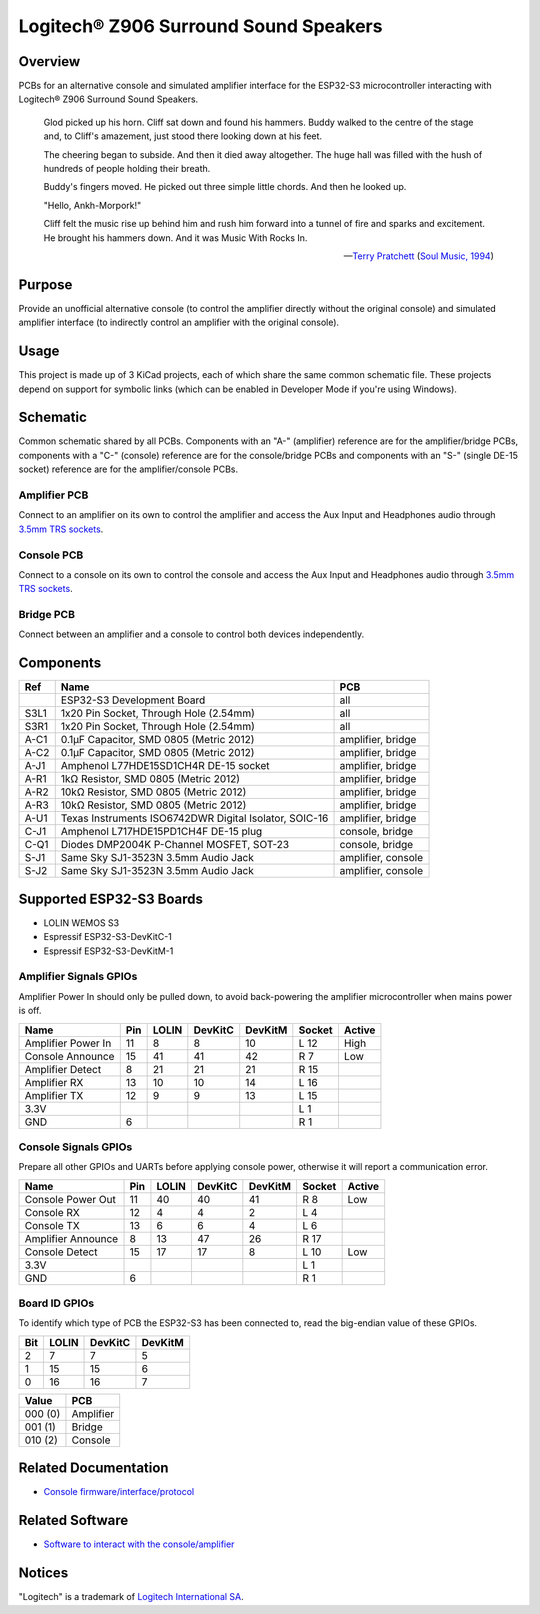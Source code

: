Logitech® Z906 Surround Sound Speakers
======================================

Overview
--------

PCBs for an alternative console and simulated amplifier interface for the
ESP32-S3 microcontroller interacting with Logitech® Z906 Surround Sound
Speakers.

    Glod picked up his horn. Cliff sat down and found his hammers. Buddy walked
    to the centre of the stage and, to Cliff's amazement, just stood there
    looking down at his feet.

    The cheering began to subside. And then it died away altogether. The huge
    hall was filled with the hush of hundreds of people holding their breath.

    Buddy's fingers moved. He picked out three simple little chords. And then he
    looked up.

    "Hello, Ankh-Morpork!"

    Cliff felt the music rise up behind him and rush him forward into a tunnel
    of fire and sparks and excitement. He brought his hammers down. And it was
    Music With Rocks In.

    -- `Terry Pratchett <https://en.wikipedia.org/wiki/Terry_Pratchett>`_
    (`Soul Music, 1994 <https://en.wikipedia.org/wiki/Soul_Music_(novel)>`_)

Purpose
-------

Provide an unofficial alternative console (to control the amplifier directly
without the original console) and simulated amplifier interface (to indirectly
control an amplifier with the original console).

Usage
-----

This project is made up of 3 KiCad projects, each of which share the same common
schematic file. These projects depend on support for symbolic links (which
can be enabled in Developer Mode if you're using Windows).

Schematic
---------

Common schematic shared by all PCBs. Components with an "A-" (amplifier)
reference are for the amplifier/bridge PCBs, components with a "C-" (console)
reference are for the console/bridge PCBs and components with an "S-" (single
DE-15 socket) reference are for the amplifier/console PCBs.

.. image:: render/ggroohauga-shared-sch.svg
   :alt: Common schematic

Amplifier PCB
~~~~~~~~~~~~~

Connect to an amplifier on its own to control the amplifier and access the Aux
Input and Headphones audio through `3.5mm TRS sockets <https://en.wikipedia.org/wiki/Phone_connector_(audio)>`_.

.. image:: render/ggroohauga-amplifier-pcb.svg
   :alt: Front and back of amplifier PCB

.. image:: render/ggroohauga-amplifier-sch.svg
   :alt: Amplifier-specific schematic

Console PCB
~~~~~~~~~~~

Connect to a console on its own to control the console and access the Aux Input
and Headphones audio through `3.5mm TRS sockets <https://en.wikipedia.org/wiki/Phone_connector_(audio)>`_.

.. image:: render/ggroohauga-console-pcb.svg
   :alt: Front and back of console PCB

.. image:: render/ggroohauga-console-sch.svg
   :alt: Console-specific schematic

Bridge PCB
~~~~~~~~~~

Connect between an amplifier and a console to control both devices
independently.

.. image:: render/ggroohauga-bridge-pcb.svg
   :alt: Front and back of bridge PCB

.. image:: render/ggroohauga-bridge-sch.svg
   :alt: Bridge-specific schematic

Components
----------

+-------+--------------------------------------------------------+--------------------+
| Ref   | Name                                                   | PCB                |
+=======+========================================================+====================+
|       | ESP32-S3 Development Board                             | all                |
+-------+--------------------------------------------------------+--------------------+
| S3L1  | 1x20 Pin Socket, Through Hole (2.54mm)                 | all                |
+-------+--------------------------------------------------------+--------------------+
| S3R1  | 1x20 Pin Socket, Through Hole (2.54mm)                 | all                |
+-------+--------------------------------------------------------+--------------------+
| A-C1  | 0.1µF Capacitor, SMD 0805 (Metric 2012)                | amplifier, bridge  |
+-------+--------------------------------------------------------+--------------------+
| A-C2  | 0.1µF Capacitor, SMD 0805 (Metric 2012)                | amplifier, bridge  |
+-------+--------------------------------------------------------+--------------------+
| A-J1  | Amphenol L77HDE15SD1CH4R DE-15 socket                  | amplifier, bridge  |
+-------+--------------------------------------------------------+--------------------+
| A-R1  | 1kΩ Resistor, SMD 0805 (Metric 2012)                   | amplifier, bridge  |
+-------+--------------------------------------------------------+--------------------+
| A-R2  | 10kΩ Resistor, SMD 0805 (Metric 2012)                  | amplifier, bridge  |
+-------+--------------------------------------------------------+--------------------+
| A-R3  | 10kΩ Resistor, SMD 0805 (Metric 2012)                  | amplifier, bridge  |
+-------+--------------------------------------------------------+--------------------+
| A-U1  | Texas Instruments ISO6742DWR Digital Isolator, SOIC-16 | amplifier, bridge  |
+-------+--------------------------------------------------------+--------------------+
| C-J1  | Amphenol L717HDE15PD1CH4F DE-15 plug                   | console, bridge    |
+-------+--------------------------------------------------------+--------------------+
| C-Q1  | Diodes DMP2004K P-Channel MOSFET, SOT-23               | console, bridge    |
+-------+--------------------------------------------------------+--------------------+
| S-J1  | Same Sky SJ1-3523N 3.5mm Audio Jack                    | amplifier, console |
+-------+--------------------------------------------------------+--------------------+
| S-J2  | Same Sky SJ1-3523N 3.5mm Audio Jack                    | amplifier, console |
+-------+--------------------------------------------------------+--------------------+

Supported ESP32-S3 Boards
-------------------------

* LOLIN WEMOS S3
* Espressif ESP32-S3-DevKitC-1
* Espressif ESP32-S3-DevKitM-1

Amplifier Signals GPIOs
~~~~~~~~~~~~~~~~~~~~~~~

Amplifier Power In should only be pulled down, to avoid back-powering the
amplifier microcontroller when mains power is off.

+------------------------+-------+---------+-----------+-----------+----------+----------+
| Name                   |  Pin  |  LOLIN  |  DevKitC  |  DevKitM  |  Socket  |  Active  |
+========================+=======+=========+===========+===========+==========+==========+
| Amplifier Power In     |   11  |    8    |     8     |    10     |   L 12   |   High   |
+------------------------+-------+---------+-----------+-----------+----------+----------+
| Console Announce       |   15  |   41    |    41     |    42     |   R  7   |   Low    |
+------------------------+-------+---------+-----------+-----------+----------+----------+
| Amplifier Detect       |    8  |   21    |    21     |    21     |   R 15   |          |
+------------------------+-------+---------+-----------+-----------+----------+----------+
| Amplifier RX           |   13  |   10    |    10     |    14     |   L 16   |          |
+------------------------+-------+---------+-----------+-----------+----------+----------+
| Amplifier TX           |   12  |    9    |     9     |    13     |   L 15   |          |
+------------------------+-------+---------+-----------+-----------+----------+----------+
| 3.3V                   |       |         |           |           |   L  1   |          |
+------------------------+-------+---------+-----------+-----------+----------+----------+
| GND                    |    6  |         |           |           |   R  1   |          |
+------------------------+-------+---------+-----------+-----------+----------+----------+


Console Signals GPIOs
~~~~~~~~~~~~~~~~~~~~~

Prepare all other GPIOs and UARTs before applying console power,
otherwise it will report a communication error.

+------------------------+-------+---------+-----------+-----------+----------+----------+
| Name                   |  Pin  |  LOLIN  |  DevKitC  |  DevKitM  |  Socket  |  Active  |
+========================+=======+=========+===========+===========+==========+==========+
| Console Power Out      |   11  |   40    |    40     |    41     |   R  8   |   Low    |
+------------------------+-------+---------+-----------+-----------+----------+----------+
| Console RX             |   12  |    4    |     4     |     2     |   L  4   |          |
+------------------------+-------+---------+-----------+-----------+----------+----------+
| Console TX             |   13  |    6    |     6     |     4     |   L  6   |          |
+------------------------+-------+---------+-----------+-----------+----------+----------+
| Amplifier Announce     |    8  |   13    |    47     |    26     |   R 17   |          |
+------------------------+-------+---------+-----------+-----------+----------+----------+
| Console Detect         |   15  |   17    |    17     |     8     |   L 10   |   Low    |
+------------------------+-------+---------+-----------+-----------+----------+----------+
| 3.3V                   |       |         |           |           |   L  1   |          |
+------------------------+-------+---------+-----------+-----------+----------+----------+
| GND                    |    6  |         |           |           |   R  1   |          |
+------------------------+-------+---------+-----------+-----------+----------+----------+

Board ID GPIOs
~~~~~~~~~~~~~~

To identify which type of PCB the ESP32-S3 has been connected to, read the
big-endian value of these GPIOs.

+-------+---------+-----------+-----------+
|  Bit  |  LOLIN  |  DevKitC  |  DevKitM  |
+=======+=========+===========+===========+
|   2   |    7    |     7     |     5     |
+-------+---------+-----------+-----------+
|   1   |   15    |    15     |     6     |
+-------+---------+-----------+-----------+
|   0   |   16    |    16     |     7     |
+-------+---------+-----------+-----------+

+---------+-----------+
| Value   | PCB       |
+=========+===========+
| 000 (0) | Amplifier |
+---------+-----------+
| 001 (1) | Bridge    |
+---------+-----------+
| 010 (2) | Console   |
+---------+-----------+

Related Documentation
---------------------

* `Console firmware/interface/protocol <https://github.com/nomis/logitech-z906>`_

Related Software
----------------

* `Software to interact with the console/amplifier <https://github.com/nomis/ggroohauga>`_

Notices
-------

"Logitech" is a trademark of `Logitech International SA <https://www.logitech.com/>`_.
